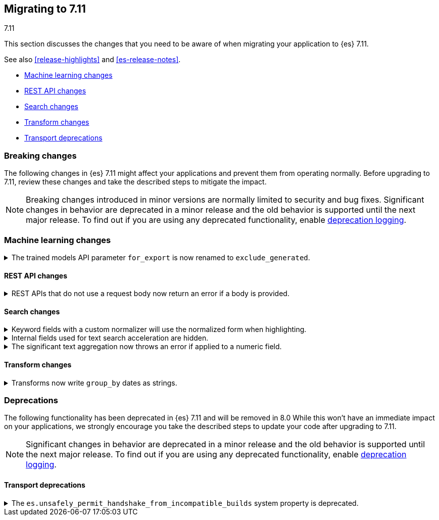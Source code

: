 [[migrating-7.11]]
== Migrating to 7.11
++++
<titleabbrev>7.11</titleabbrev>
++++

This section discusses the changes that you need to be aware of when migrating
your application to {es} 7.11.

See also <<release-highlights>> and <<es-release-notes>>.

* <<breaking_711_ml_changes>>
* <<breaking_711_rest_changes>>
* <<breaking_711_search_changes>>
* <<breaking_711_transform_changes>>
* <<breaking_711_transport_deprecations>>

//NOTE: The notable-breaking-changes tagged regions are re-used in the
//Installation and Upgrade Guide

[discrete]
[[breaking-changes-7.11]]
=== Breaking changes

The following changes in {es} 7.11 might affect your applications
and prevent them from operating normally.
Before upgrading to 7.11, review these changes and take the described steps
to mitigate the impact.

NOTE: Breaking changes introduced in minor versions are
normally limited to security and bug fixes.
Significant changes in behavior are deprecated in a minor release and
the old behavior is supported until the next major release.
To find out if you are using any deprecated functionality,
enable <<deprecation-logging, deprecation logging>>.

//tag::notable-breaking-changes[]

[discrete]
[[breaking_711_ml_changes]]
=== Machine learning changes
.The trained models API parameter `for_export` is now renamed to `exclude_generated`.
[%collapsible]
====
*Details* +
The {ref}/get-trained-models.html[get trained models API] no longer accepts `for_export`.
Use `exclude_generated` instead.
====

[discrete]
[[breaking_711_rest_changes]]
==== REST API changes

.REST APIs that do not use a request body now return an error if a body is provided.
[%collapsible]
====
*Details* +
Several {es} REST APIs do not use a request body. In previous versions, you
could provide a request body when calling these APIs, and {es} would ignore the
body. These APIs now return an error if you provide a request body, even if
empty.

*Impact* +
Update your application or workflow to avoid sending unneeded request bodies
in REST API requests.
====

[discrete]
[[breaking_711_search_changes]]
==== Search changes

[[highlight-normalization]]
.Keyword fields with a custom normalizer will use the normalized form when highlighting.
[%collapsible]
====
*Details* +
Highlighters now use the same framework to load their values as the
`fields` section of a search response.  This means that normalization
will be applied to the values of a keyword field; for example, a
field configured with a lowercase normalizer will return highlighted
snippets in lower case.
====

[[text-subfields]]
.Internal fields used for text search acceleration are hidden.
[%collapsible]
====
*Details* +
Text fields can add internal subfields using extra analysis to speed
up prefix and phrase searches. Previously these were exposed to
the field caps API and were available for searching directly. However,
they did not implement all query types and could return bad results
or throw errors if used via the query DSL. These subfields are now
internal only and cannot be invoked as searchable fields in queries.
====

[[significant-text-non-text-fields]]
.The significant text aggregation now throws an error if applied to a numeric field.
[%collapsible]
====
*Details* +
The significant text aggregation could previously be applied to a fields that
were defined as numeric, which made little sense and would always return an
empty result. Given that applying a text-specific aggregation to a non-text
field is almost certainly a mistake, this has now been changed to throw an
error.
====

[discrete]
[[breaking_711_transform_changes]]
==== Transform changes

.Transforms now write `group_by` dates as strings.
[%collapsible]
====
*Details* +
Transforms now write dates used in a `group_by` as formatted ISO strings instead
of `epoch_millis` values. Previously constructed transforms will still use
`epoch_millis` values. You can configure and change the output format in the
settings of the transform.
====
//end::notable-breaking-changes[]

[discrete]
[[deprecated-7.11]]
=== Deprecations

The following functionality has been deprecated in {es} 7.11
and will be removed in 8.0
While this won't have an immediate impact on your applications,
we strongly encourage you take the described steps to update your code
after upgrading to 7.11.

NOTE: Significant changes in behavior are deprecated in a minor release and
the old behavior is supported until the next major release.
To find out if you are using any deprecated functionality,
enable <<deprecation-logging, deprecation logging>>.

[discrete]
[[breaking_711_transport_deprecations]]
==== Transport deprecations

//tag::notable-breaking-changes[]
[[deprecate-unsafely_permit_handshake_from_incompatible_builds]]
.The `es.unsafely_permit_handshake_from_incompatible_builds` system property is deprecated.
[%collapsible]
====
*Details* +
The `es.unsafely_permit_handshake_from_incompatible_builds` system property is
now deprecated.

{es} verifies that communicating pairs of nodes of the same version are running
the same build and using the same wire format. You can bypass this check by
setting `es.unsafely_permit_handshake_from_incompatible_builds` to `true`.
Skipping this check is unsafe and not recommended.

*Impact* +
To avoid deprecation warnings, discontinue use of the system property. Instead
ensure that all nodes of the same version are running the same build.
====
//end::notable-breaking-changes[]
